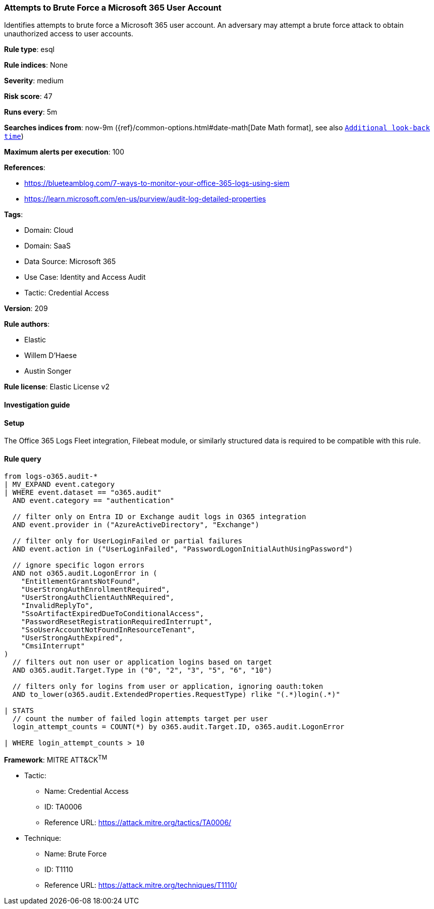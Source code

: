 [[prebuilt-rule-8-11-21-attempts-to-brute-force-a-microsoft-365-user-account]]
=== Attempts to Brute Force a Microsoft 365 User Account

Identifies attempts to brute force a Microsoft 365 user account. An adversary may attempt a brute force attack to obtain unauthorized access to user accounts.

*Rule type*: esql

*Rule indices*: None

*Severity*: medium

*Risk score*: 47

*Runs every*: 5m

*Searches indices from*: now-9m ({ref}/common-options.html#date-math[Date Math format], see also <<rule-schedule, `Additional look-back time`>>)

*Maximum alerts per execution*: 100

*References*: 

* https://blueteamblog.com/7-ways-to-monitor-your-office-365-logs-using-siem
* https://learn.microsoft.com/en-us/purview/audit-log-detailed-properties

*Tags*: 

* Domain: Cloud
* Domain: SaaS
* Data Source: Microsoft 365
* Use Case: Identity and Access Audit
* Tactic: Credential Access

*Version*: 209

*Rule authors*: 

* Elastic
* Willem D'Haese
* Austin Songer

*Rule license*: Elastic License v2


==== Investigation guide




==== Setup


The Office 365 Logs Fleet integration, Filebeat module, or similarly structured data is required to be compatible with this rule.

==== Rule query


[source, js]
----------------------------------
from logs-o365.audit-*
| MV_EXPAND event.category
| WHERE event.dataset == "o365.audit"
  AND event.category == "authentication"

  // filter only on Entra ID or Exchange audit logs in O365 integration
  AND event.provider in ("AzureActiveDirectory", "Exchange")

  // filter only for UserLoginFailed or partial failures
  AND event.action in ("UserLoginFailed", "PasswordLogonInitialAuthUsingPassword")

  // ignore specific logon errors
  AND not o365.audit.LogonError in (
    "EntitlementGrantsNotFound",
    "UserStrongAuthEnrollmentRequired",
    "UserStrongAuthClientAuthNRequired",
    "InvalidReplyTo",
    "SsoArtifactExpiredDueToConditionalAccess",
    "PasswordResetRegistrationRequiredInterrupt",
    "SsoUserAccountNotFoundInResourceTenant",
    "UserStrongAuthExpired",
    "CmsiInterrupt"
)
  // filters out non user or application logins based on target
  AND o365.audit.Target.Type in ("0", "2", "3", "5", "6", "10")

  // filters only for logins from user or application, ignoring oauth:token
  AND to_lower(o365.audit.ExtendedProperties.RequestType) rlike "(.*)login(.*)"

| STATS
  // count the number of failed login attempts target per user
  login_attempt_counts = COUNT(*) by o365.audit.Target.ID, o365.audit.LogonError

| WHERE login_attempt_counts > 10

----------------------------------

*Framework*: MITRE ATT&CK^TM^

* Tactic:
** Name: Credential Access
** ID: TA0006
** Reference URL: https://attack.mitre.org/tactics/TA0006/
* Technique:
** Name: Brute Force
** ID: T1110
** Reference URL: https://attack.mitre.org/techniques/T1110/
